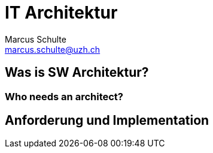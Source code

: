 :revealjsdir: https://cdn.jsdelivr.net/npm/reveal.js@4.1.2
:revealjs_theme: white
:revealjs_margin: 0.1
//:revealjs_customtheme: uzh.css
:docinfo: shared

= IT Architektur
Marcus Schulte <marcus.schulte@uzh.ch>
:title-slide-background-color: white
:title-slide-background-image: https://www.uzh.ch/docroot/logos/uzh_logo_d_pos.svg
:title-slide-background-position: top 8px left 8px
:title-slide-background-size: 20%

== Was is SW Architektur?

=== Who needs an architect?

== Anforderung und Implementation

